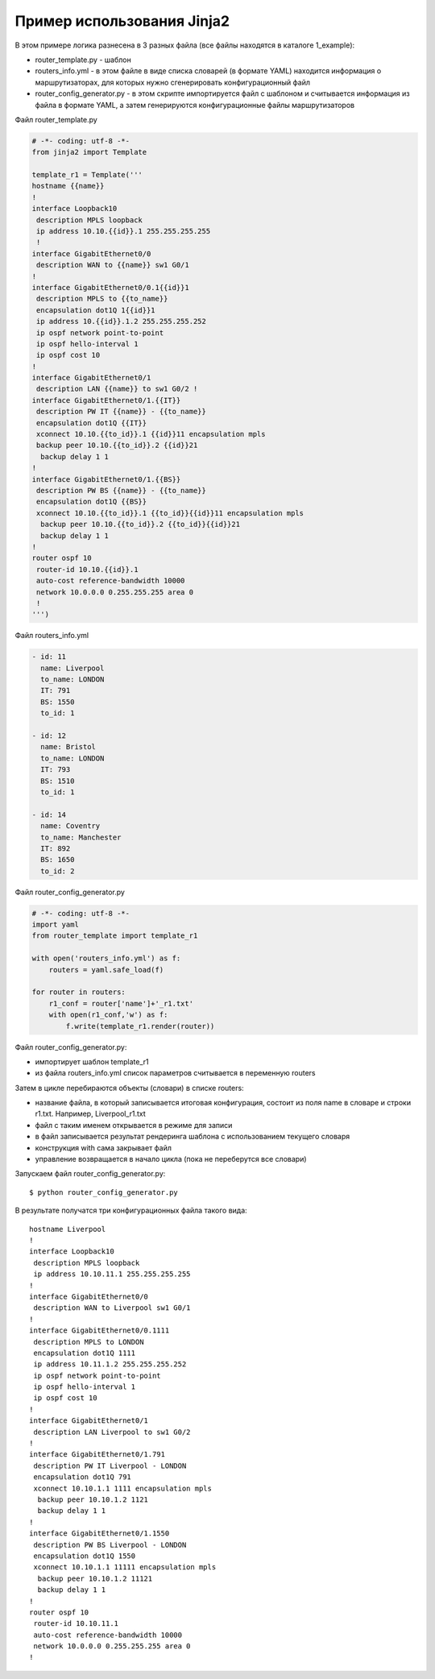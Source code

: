 Пример использования Jinja2
---------------------------

В этом примере логика разнесена в 3 разных файла (все файлы находятся в
каталоге 1_example): 

* router_template.py - шаблон 
* routers_info.yml - в этом файле в виде списка словарей (в формате YAML)
  находится информация о маршрутизаторах, для которых нужно сгенерировать 
  конфигурационный файл 
* router_config_generator.py - в этом скрипте импортируется файл 
  с шаблоном и считывается информация из файла в формате YAML, 
  а затем генерируются конфигурационные файлы маршрутизаторов

Файл router_template.py

.. code:: python

    # -*- coding: utf-8 -*-
    from jinja2 import Template

    template_r1 = Template('''
    hostname {{name}}
    !
    interface Loopback10
     description MPLS loopback
     ip address 10.10.{{id}}.1 255.255.255.255
     !
    interface GigabitEthernet0/0
     description WAN to {{name}} sw1 G0/1
    !
    interface GigabitEthernet0/0.1{{id}}1
     description MPLS to {{to_name}}
     encapsulation dot1Q 1{{id}}1
     ip address 10.{{id}}.1.2 255.255.255.252
     ip ospf network point-to-point
     ip ospf hello-interval 1
     ip ospf cost 10
    !
    interface GigabitEthernet0/1
     description LAN {{name}} to sw1 G0/2 !
    interface GigabitEthernet0/1.{{IT}}
     description PW IT {{name}} - {{to_name}}
     encapsulation dot1Q {{IT}}
     xconnect 10.10.{{to_id}}.1 {{id}}11 encapsulation mpls
     backup peer 10.10.{{to_id}}.2 {{id}}21
      backup delay 1 1
    !
    interface GigabitEthernet0/1.{{BS}}
     description PW BS {{name}} - {{to_name}}
     encapsulation dot1Q {{BS}}
     xconnect 10.10.{{to_id}}.1 {{to_id}}{{id}}11 encapsulation mpls
      backup peer 10.10.{{to_id}}.2 {{to_id}}{{id}}21
      backup delay 1 1
    !
    router ospf 10
     router-id 10.10.{{id}}.1
     auto-cost reference-bandwidth 10000
     network 10.0.0.0 0.255.255.255 area 0
     !
    ''')

Файл routers_info.yml

.. code:: yaml

    - id: 11
      name: Liverpool
      to_name: LONDON
      IT: 791
      BS: 1550
      to_id: 1

    - id: 12
      name: Bristol
      to_name: LONDON
      IT: 793
      BS: 1510
      to_id: 1

    - id: 14
      name: Coventry
      to_name: Manchester
      IT: 892
      BS: 1650
      to_id: 2

Файл router_config_generator.py

.. code:: python

    # -*- coding: utf-8 -*-
    import yaml
    from router_template import template_r1

    with open('routers_info.yml') as f:
        routers = yaml.safe_load(f)

    for router in routers:
        r1_conf = router['name']+'_r1.txt'
        with open(r1_conf,'w') as f:
            f.write(template_r1.render(router))

Файл router_config_generator.py: 

* импортирует шаблон template_r1 
* из файла routers_info.yml список параметров считывается в переменную routers

Затем в цикле перебираются объекты (словари) в списке routers: 

* название файла, в который записывается итоговая конфигурация, состоит из 
  поля name в словаре и строки r1.txt. Например, Liverpool_r1.txt 
* файл с таким именем открывается в режиме для записи 
* в файл записывается результат рендеринга шаблона с использованием текущего словаря 
* конструкция with сама закрывает файл 
* управление возвращается в начало цикла (пока не переберутся все словари)

Запускаем файл router_config_generator.py:

::

    $ python router_config_generator.py

В результате получатся три конфигурационных файла такого вида:

::

    hostname Liverpool
    !
    interface Loopback10
     description MPLS loopback
     ip address 10.10.11.1 255.255.255.255
    !
    interface GigabitEthernet0/0
     description WAN to Liverpool sw1 G0/1
    !
    interface GigabitEthernet0/0.1111
     description MPLS to LONDON
     encapsulation dot1Q 1111
     ip address 10.11.1.2 255.255.255.252
     ip ospf network point-to-point
     ip ospf hello-interval 1
     ip ospf cost 10
    !
    interface GigabitEthernet0/1
     description LAN Liverpool to sw1 G0/2
    !
    interface GigabitEthernet0/1.791
     description PW IT Liverpool - LONDON
     encapsulation dot1Q 791
     xconnect 10.10.1.1 1111 encapsulation mpls
      backup peer 10.10.1.2 1121
      backup delay 1 1
    !
    interface GigabitEthernet0/1.1550
     description PW BS Liverpool - LONDON
     encapsulation dot1Q 1550
     xconnect 10.10.1.1 11111 encapsulation mpls
      backup peer 10.10.1.2 11121
      backup delay 1 1
    !
    router ospf 10
     router-id 10.10.11.1
     auto-cost reference-bandwidth 10000
     network 10.0.0.0 0.255.255.255 area 0
    !

